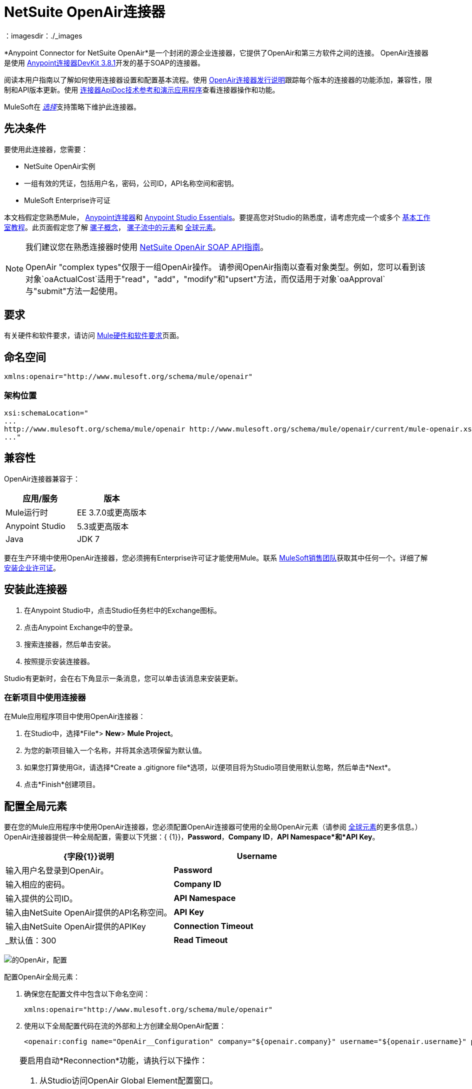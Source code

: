 =  NetSuite OpenAir连接器
:keywords: netsuite, openair, connector
：imagesdir：./_images

*Anypoint Connector for NetSuite OpenAir*是一个封闭的源企业连接器，它提供了OpenAir和第三方软件之间的连接。 OpenAir连接器是使用 link:/anypoint-connector-devkit/v/3.8/[Anypoint连接器DevKit 3.8.1]开发的基于SOAP的连接器。

阅读本用户指南以了解如何使用连接器设置和配置基本流程。使用 link:/release-notes/netsuite-openair-connector-release-notes[OpenAir连接器发行说明]跟踪每个版本的连接器的功能添加，兼容性，限制和API版本更新。使用 http://mulesoft.github.io/mule-netsuite-openair-connector/[连接器ApiDoc技术参考和演示应用程序]查看连接器操作和功能。

MuleSoft在 link:/mule-user-guide/v/3.7/anypoint-connectors#connector-categories[_选择_]支持策略下维护此连接器。

== 先决条件
要使用此连接器，您需要：

*  NetSuite OpenAir实例
* 一组有效的凭证，包括用户名，密码，公司ID，API名称空间和密钥。
*  MuleSoft Enterprise许可证

本文档假定您熟悉Mule，
link:/mule-user-guide/v/3.7/anypoint-connectors[Anypoint连接器]和
link:/anypoint-studio/v/5/index[Anypoint Studio Essentials]。要提高您对Studio的熟悉度，请考虑完成一个或多个 link:/anypoint-studio/v/5/basic-studio-tutorial[基本工作室教程]。此页面假定您了解 link:/mule-user-guide/v/3.7/mule-concepts[骡子概念]， link:/mule-user-guide/v/3.7/elements-in-a-mule-flow[骡子流中的元素]和 link:/mule-user-guide/v/3.7/global-elements[全球元素]。

[NOTE]
====
我们建议您在熟悉连接器时使用 link:http://www.openair.com/download/NetSuiteOpenAirSOAPAPIGuide.pdf[NetSuite OpenAir SOAP API指南]。

OpenAir "complex types"仅限于一组OpenAir操作。
请参阅OpenAir指南以查看对象类型。例如，您可以看到该对象`oaActualCost`适用于"read"，"add"，"modify"和"upsert"方法，而仅适用于对象`oaApproval`与"submit"方法一起使用。
====

== 要求

有关硬件和软件要求，请访问 link:https://docs.mulesoft.com/mule-user-guide/v/3.7/hardware-and-software-requirements[Mule硬件和软件要求]页面。

== 命名空间

[source, xml]
----
xmlns:openair="http://www.mulesoft.org/schema/mule/openair"
----

=== 架构位置

[source, code, linenums]
----
xsi:schemaLocation="
...
http://www.mulesoft.org/schema/mule/openair http://www.mulesoft.org/schema/mule/openair/current/mule-openair.xsd
..."
----

== 兼容性

OpenAir连接器兼容于：

[%header,cols="2*a"]
|===
|应用/服务|版本
| Mule运行时| EE 3.7.0或更高版本
| Anypoint Studio | 5.3或更高版本
| Java | JDK 7
|===

要在生产环境中使用OpenAir连接器，您必须拥有Enterprise许可证才能使用Mule。联系 link:mailto:info@mulesoft.com[MuleSoft销售团队]获取其中任何一个。详细了解 link:/mule-user-guide/v/3.7/installing-an-enterprise-license[安装企业许可证]。


== 安装此连接器

. 在Anypoint Studio中，点击Studio任务栏中的Exchange图标。
. 点击Anypoint Exchange中的登录。
. 搜索连接器，然后单击安装。
. 按照提示安装连接器。

Studio有更新时，会在右下角显示一条消息，您可以单击该消息来安装更新。


=== 在新项目中使用连接器

在Mule应用程序项目中使用OpenAir连接器：

. 在Studio中，选择*File*> *New*> *Mule Project*。
. 为您的新项目输入一个名称，并将其余选项保留为默认值。
. 如果您打算使用Git，请选择*Create a .gitignore file*选项，以便项目将为Studio项目使用默认忽略，然后单击*Next*。
. 点击*Finish*创建项目。

== 配置全局元素

要在您的Mule应用程序中使用OpenAir连接器，您必须配置OpenAir连接器可使用的全局OpenAir元素（请参阅 link:/mule-user-guide/v/3.7/global-elements[全球元素]的更多信息。）OpenAir连接器提供一种全局配置，需要以下凭据：{ {1}}，*Password*，*Company ID*，*API Namespace*和*API Key*。

[%header,cols="2*a"]
|===
| {字段{1}}说明
| *Username*  |输入用户名登录到OpenAir。
| *Password*  |输入相应的密码。
| *Company ID*  |输入提供的公司ID。
| *API Namespace*  |输入由NetSuite OpenAir提供的API名称空间。
| *API Key*  |输入由NetSuite OpenAir提供的APIKey
| *Connection Timeout*  |  _默认值：300
| *Read Timeout*  |  _默认值：270
|===

image:openair-config.png[的OpenAir，配置]


配置OpenAir全局元素：

. 确保您在配置文件中包含以下命名空间：
+
[source,xml]
----
xmlns:openair="http://www.mulesoft.org/schema/mule/openair"
----
. 使用以下全局配置代码在流的外部和上方创建全局OpenAir配置：
+
[source,xml,linenums]
----
<openair:config name="OpenAir__Configuration" company="${openair.company}" username="${openair.username}" password="${openair.password}" apiNamespace="${openair.apiNamespace}" apiKey="${openair.apiKey}" doc:name="OpenAir: Configuration"/>
----

[TIP]
====
要启用自动*Reconnection*功能，请执行以下操作：

. 从Studio访问OpenAir Global Element配置窗口。
. 点击"Reconnection"标签。
. 选择"Standard Reconnection"选项。
. 相应地调整"Frequency (ms)"和"Reconnection Attempts"个字段。

添加重新连接功能后，配置XML代码应如下所示：
[source,xml,linenums]
----
<openair:config name="OpenAir__Configuration" company="${openair.company}" username="${openair.username}" password="${openair.password}" apiNamespace="${openair.apiNamespace}" apiKey="${openair.apiKey}" doc:name="OpenAir: Configuration">
        <reconnect/>
</openair:config>
----
====

== 使用连接器

=== 将OpenAir连接器添加到流程中

. 将OpenAir连接器拖放到画布上，然后选择它以打开属性编辑器。
. 通过以下方式配置连接器的参数：
** 选择之前创建的OpenAir配置。
** 从“操作”下拉列表中选择操作，例如加。
** 选择要添加到NetSuite OpenAir实例的`oaObject`，然后生成元数据。
** 将"Request Reference"设置为`#[payload]`。
image:openair-add-config.png[的OpenAir-附加配置]
. 保存您的配置。




== 示例用例

请参阅运行中的OpenAir连接器"Add"操作。

image:openair-use-case-flow.png[的OpenAir-用例流]

. 在Anypoint Studio中创建一个新的Mule项目
. 将HTTP侦听器拖放到画布上并将其配置为在端口8081上侦听。
. 将OpenAir连接器拖放到流中，并按上述配置连接器。 （"Add"操作被选为此用例的演示操作。）
. 在HTTP连接器和OpenAir连接器之间拖放一个*Transform Message*组件。
. 在组件内部，将DataWeave脚本插入到DataWeave编辑器中。该脚本将oaCustomer对象添加到您的NetSuite OpenAir实例。
+
[source, code, linenums]
----
%dw 1.0
%output application/xml
%namespace ns0 http://namespaces.soaplite.com/perl
---
{
	ns0#ArrayOfoaBase: {
		oaBase: {
			oaCustomer: {
				name: "James Bond",
        			company: "MuleSoft"
			},
			oaCustomer: {
				name: "John Doe",
				company: "Pepsi"
			}
		}
	}
}
----
+
. 将另一个*Transform Message*组件拖放到OpenAir连接器之后，并将DataWeave脚本插入到*Transform Message*组件的DataWeave编辑器中。该脚本应该返回新添加的OpenAir对象的ID。
+
[source,code,linenums]
----
%dw 1.0
%output application/json
%namespace ns0 http://namespaces.soaplite.com/perl
---
{
	ID1: payload.ns0#ArrayOfUpdateResult.*updateResult[0].id,
	ID2: payload.ns0#ArrayOfUpdateResult.*updateResult[1].id
}
----
+
. 通过右键单击包资源管理器中的项目名称，选择*Run As*> *Mule Application*，将项目保存并作为Mule应用程序运行。
. 点击您配置的HTTP端点后，浏览器应显示以下JSON：
+
[source, json, linenums]
----
{

    "ID1": "411",
    "ID2": "412"
}
----

=== 示例使用案例代码

将其粘贴到Anypoint Studio中以与本指南中讨论的示例用例应用程序进行交互。

[source, xml, linenums]
----
<?xml version="1.0" encoding="UTF-8"?>

<mule xmlns:mulexml="http://www.mulesoft.org/schema/mule/xml"
	xmlns:http="http://www.mulesoft.org/schema/mule/http" xmlns:context="http://www.springframework.org/schema/context"
	xmlns:openair="http://www.mulesoft.org/schema/mule/openair" xmlns:dw="http://www.mulesoft.org/schema/mule/ee/dw"
	xmlns="http://www.mulesoft.org/schema/mule/core" xmlns:doc="http://www.mulesoft.org/schema/mule/documentation"
	xmlns:spring="http://www.springframework.org/schema/beans"
	xmlns:xsi="http://www.w3.org/2001/XMLSchema-instance"
	xsi:schemaLocation="http://www.springframework.org/schema/beans http://www.springframework.org/schema/beans/spring-beans-current.xsd
http://www.mulesoft.org/schema/mule/http http://www.mulesoft.org/schema/mule/http/current/mule-http.xsd
http://www.mulesoft.org/schema/mule/openair http://www.mulesoft.org/schema/mule/openair/current/mule-openair.xsd
http://www.springframework.org/schema/context http://www.springframework.org/schema/context/spring-context-current.xsd
http://www.mulesoft.org/schema/mule/ee/dw http://www.mulesoft.org/schema/mule/ee/dw/current/dw.xsd
http://www.mulesoft.org/schema/mule/core http://www.mulesoft.org/schema/mule/core/current/mule.xsd
http://www.mulesoft.org/schema/mule/xml http://www.mulesoft.org/schema/mule/xml/current/mule-xml.xsd">

	<openair:config name="OpenAir__Configuration" company="${openair.company}" username="${openair.username}" password="${openair.password}" apiNamespace="${openair.apiNamespace}" apiKey="${openair.apiKey}"  connectionTimeout="${openair.connectionTimeout}" readTimeout="${openair.readTimeout}" doc:name="OpenAir: Configuration"/>
	<context:property-placeholder location="openair-credentials.properties" />
	<http:listener-config name="HTTP_Listener_Configuration"
	host="0.0.0.0" port="8081" doc:name="HTTP Listener Configuration" />

	<flow name="openair-connector-addFlow">
		<http:listener config-ref="HTTP_Listener_Configuration"
		path="/" doc:name="HTTP" />
		<dw:transform-message doc:name="Transform Message">
		<dw:set-payload resource="addRequest.dwl" />
		</dw:transform-message>
		<openair:add config-ref="OpenAir__Configuration" oaObject="OpenAir||add||oaCategory"
		doc:name="OpenAir" />
		<dw:transform-message doc:name="Transform Message">
		<dw:set-payload resource="addResponse.dwl" />
		</dw:transform-message>
</flow>
</mule>
----

== 另请参阅
*  link:http://www.openair.com/download/NetSuiteOpenAirSOAPAPIGuide.pdf[NetSuite OpenAir SOAP API指南]
* 详细了解如何使用 link:/mule-user-guide/v/3.7/anypoint-connectors[Anypoint连接器]。
